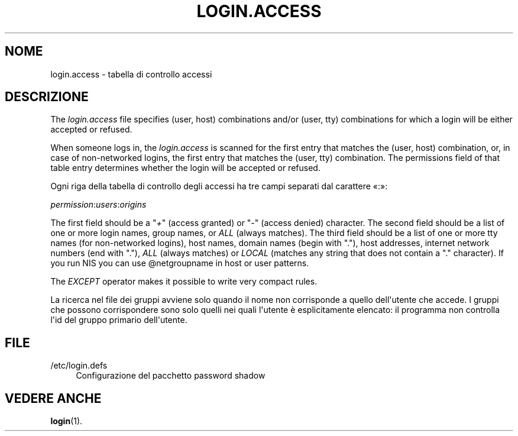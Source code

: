'\" t
.\"     Title: login.access
.\"    Author: Marek Micha\(/lkiewicz
.\" Generator: DocBook XSL Stylesheets vsnapshot <http://docbook.sf.net/>
.\"      Date: 18/08/2022
.\"    Manual: File Formats and Configuration Files
.\"    Source: shadow-utils 4.12.2
.\"  Language: Italian
.\"
.TH "LOGIN\&.ACCESS" "5" "18/08/2022" "shadow\-utils 4\&.12\&.2" "File Formats and Configuration"
.\" -----------------------------------------------------------------
.\" * Define some portability stuff
.\" -----------------------------------------------------------------
.\" ~~~~~~~~~~~~~~~~~~~~~~~~~~~~~~~~~~~~~~~~~~~~~~~~~~~~~~~~~~~~~~~~~
.\" http://bugs.debian.org/507673
.\" http://lists.gnu.org/archive/html/groff/2009-02/msg00013.html
.\" ~~~~~~~~~~~~~~~~~~~~~~~~~~~~~~~~~~~~~~~~~~~~~~~~~~~~~~~~~~~~~~~~~
.ie \n(.g .ds Aq \(aq
.el       .ds Aq '
.\" -----------------------------------------------------------------
.\" * set default formatting
.\" -----------------------------------------------------------------
.\" disable hyphenation
.nh
.\" disable justification (adjust text to left margin only)
.ad l
.\" -----------------------------------------------------------------
.\" * MAIN CONTENT STARTS HERE *
.\" -----------------------------------------------------------------
.SH "NOME"
login.access \- tabella di controllo accessi
.SH "DESCRIZIONE"
.PP
The
\fIlogin\&.access\fR
file specifies (user, host) combinations and/or (user, tty) combinations for which a login will be either accepted or refused\&.
.PP
When someone logs in, the
\fIlogin\&.access\fR
is scanned for the first entry that matches the (user, host) combination, or, in case of non\-networked logins, the first entry that matches the (user, tty) combination\&. The permissions field of that table entry determines whether the login will be accepted or refused\&.
.PP
Ogni riga della tabella di controllo degli accessi ha tre campi separati dal carattere \(Fo:\(Fc:
.PP
\fIpermission\fR:\fIusers\fR:\fIorigins\fR
.PP
The first field should be a "\fI+\fR" (access granted) or "\fI\-\fR" (access denied) character\&. The second field should be a list of one or more login names, group names, or
\fIALL\fR
(always matches)\&. The third field should be a list of one or more tty names (for non\-networked logins), host names, domain names (begin with "\&."), host addresses, internet network numbers (end with "\&."),
\fIALL\fR
(always matches) or
\fILOCAL\fR
(matches any string that does not contain a "\&." character)\&. If you run NIS you can use @netgroupname in host or user patterns\&.
.PP
The
\fIEXCEPT\fR
operator makes it possible to write very compact rules\&.
.PP
La ricerca nel file dei gruppi avviene solo quando il nome non corrisponde a quello dell\*(Aqutente che accede\&. I gruppi che possono corrispondere sono solo quelli nei quali l\*(Aqutente \(`e esplicitamente elencato: il programma non controlla l\*(Aqid del gruppo primario dell\*(Aqutente\&.
.SH "FILE"
.PP
/etc/login\&.defs
.RS 4
Configurazione del pacchetto password shadow
.RE
.SH "VEDERE ANCHE"
.PP
\fBlogin\fR(1)\&.
